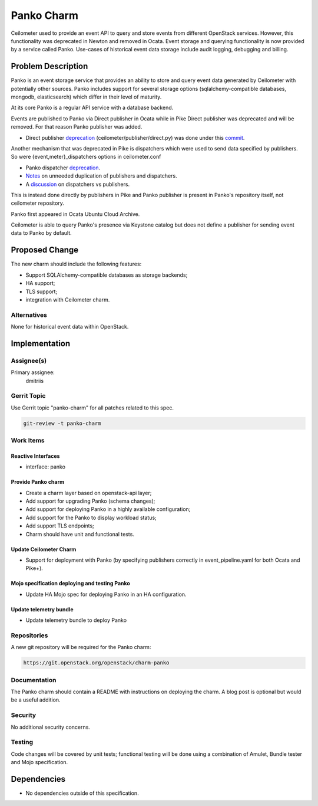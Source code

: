 ..
  Copyright 2017, Canonical UK

  This work is licensed under a Creative Commons Attribution 3.0
  Unported License.
  http://creativecommons.org/licenses/by/3.0/legalcode

..
  This template should be in ReSTructured text. Please do not delete
  any of the sections in this template.  If you have nothing to say
  for a whole section, just write: "None". For help with syntax, see
  http://sphinx-doc.org/rest.html To test out your formatting, see
  http://www.tele3.cz/jbar/rest/rest.html

===============================
Panko Charm
===============================

Ceilometer used to provide an event API to query and store events from
different OpenStack services. However, this functionality was deprecated
in Newton and removed in Ocata. Event storage and querying functionality
is now provided by a service called Panko. Use-cases of historical
event data storage include audit logging, debugging and billing.

Problem Description
===================

Panko is an event storage service that provides an ability to store and
query event data generated by Ceilometer with potentially other sources.
Panko includes support for several storage options (sqlalchemy-compatible
databases, mongodb, elasticsearch) which differ in their level of maturity.

At its core Panko is a regular API service with a database backend.

Events are published to Panko via Direct publisher in Ocata while in
Pike Direct publisher was deprecated and will be removed. For that
reason Panko publisher was added.

* Direct publisher `deprecation <https://docs.openstack.org/releasenotes/panko/unreleased.html#deprecation-notes>`__ (ceilometer/publisher/direct.py) was done under this `commit <https://git.io/vd98b>`__.

Another mechanism that was deprecated in Pike is dispatchers which were
used to send data specified by publishers. So were
{event,meter}_dispatchers options in ceilometer.conf

* Panko dispatcher `deprecation <https://docs.openstack.org/releasenotes/panko/unreleased.html#deprecation-notes>`__.
* `Notes <https://docs.openstack.org/releasenotes/ceilometer/ocata.html#deprecation-notes>`__ on unneeded duplication of publishers and dispatchers.
* A `discussion <https://lists.openstack.org/pipermail/openstack-dev/2017-April/115576.html>`__ on dispatchers vs publishers.

This is instead done directly by publishers in Pike and Panko publisher is
present in Panko's repository itself, not ceilometer repository.

Panko first appeared in Ocata Ubuntu Cloud Archive.

Ceilometer is able to query Panko's presence via Keystone catalog but
does not define a publisher for sending event data to Panko by default.

Proposed Change
===============

The new charm should include the following features:

- Support SQLAlchemy-compatible databases as storage backends;
- HA support;
- TLS support;
- integration with Ceilometer charm.

Alternatives
------------

None for historical event data within OpenStack.

Implementation
==============

Assignee(s)
-----------

Primary assignee:
  dmitriis

Gerrit Topic
------------

Use Gerrit topic "panko-charm" for all patches related to this spec.

.. code-block:: bash

    git-review -t panko-charm

Work Items
----------

Reactive Interfaces
+++++++++++++++++++

- interface: panko

Provide Panko charm
+++++++++++++++++++++

- Create a charm layer based on openstack-api layer;
- Add support for upgrading Panko (schema changes);
- Add support for deploying Panko in a highly available configuration;
- Add support for the Panko to display workload status;
- Add support TLS endpoints;
- Charm should have unit and functional tests.

Update Ceilometer Charm
+++++++++++++++++++++++++++++++++

- Support for deployment with Panko (by specifying publishers correctly
  in event_pipeline.yaml for both Ocata and Pike+).

Mojo specification deploying and testing Panko
++++++++++++++++++++++++++++++++++++++++++++++++

- Update HA Mojo spec for deploying Panko in an HA configuration.

Update telemetry bundle
+++++++++++++++++++++++

- Update telemetry bundle to deploy Panko

Repositories
------------

A new git repository will be required for the Panko charm:

.. code-block:: bash

    https://git.openstack.org/openstack/charm-panko

Documentation
-------------

The Panko charm should contain a README with instructions on deploying the
charm. A blog post is optional but would be a useful addition.

Security
--------

No additional security concerns.

Testing
-------

Code changes will be covered by unit tests; functional testing will be done
using a combination of Amulet, Bundle tester and Mojo specification.

Dependencies
============

- No dependencies outside of this specification.
